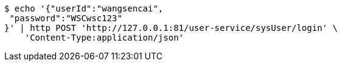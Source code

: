 [source,bash]
----
$ echo '{"userId":"wangsencai",
 "password":"WSCwsc123"
}' | http POST 'http://127.0.0.1:81/user-service/sysUser/login' \
    'Content-Type:application/json'
----